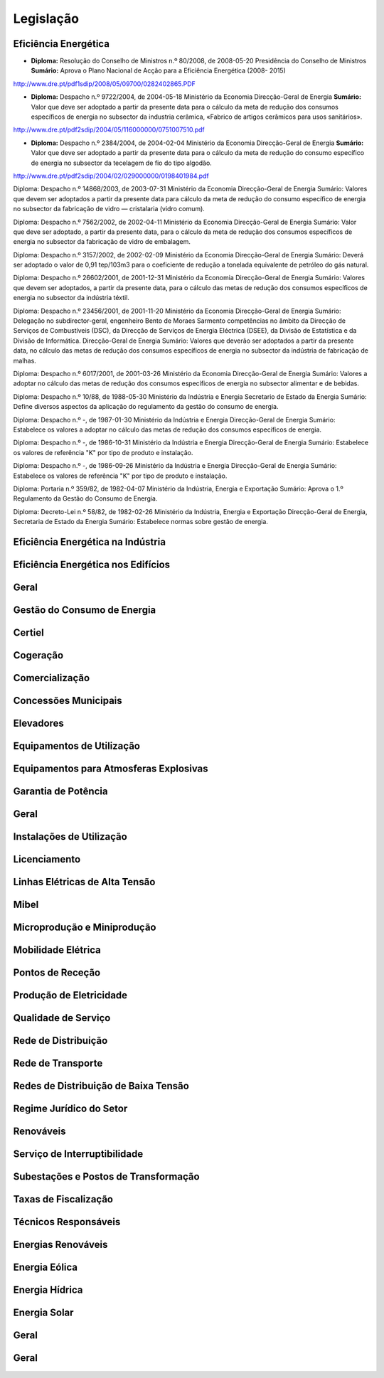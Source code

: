 ********************************************
Legislação
********************************************

Eficiência Energética
===========

- 	**Diploma:** Resolução do Conselho de Ministros n.º 80/2008, de 2008-05-20 Presidência do Conselho de Ministros 
	**Sumário:** Aprova o Plano Nacional de Acção para a Eficiência Energética (2008- 2015)
http://www.dre.pt/pdf1sdip/2008/05/09700/0282402865.PDF

- 	**Diploma:** Despacho n.º 9722/2004, de 2004-05-18 Ministério da Economia Direcção-Geral de Energia 
	**Sumário:** Valor que deve ser adoptado a partir da presente data para o cálculo da meta de redução dos consumos específicos de energia no subsector da industria cerâmica, «Fabrico de artigos cerâmicos para usos sanitários».
http://www.dre.pt/pdf2sdip/2004/05/116000000/0751007510.pdf

- 	**Diploma:** Despacho n.º 2384/2004, de 2004-02-04 Ministério da Economia Direcção-Geral de Energia 
	**Sumário:** Valor que deve ser adoptado a partir da presente data para o cálculo da meta de redução do consumo específico de energia no subsector da tecelagem de fio do tipo algodão.
http://www.dre.pt/pdf2sdip/2004/02/029000000/0198401984.pdf

Diploma: Despacho n.º 14868/2003, de 2003-07-31 Ministério da Economia Direcção-Geral de Energia 
Sumário: Valores que devem ser adoptados a partir da presente data para cálculo da meta de redução do consumo específico de energia no subsector da fabricação de vidro — cristalaria (vidro comum).

Diploma: Despacho n.º 7562/2002, de 2002-04-11 Ministério da Economia Direcção-Geral de Energia Sumário: Valor que deve ser adoptado, a partir da presente data, para o cálculo da meta de redução dos consumos específicos de energia no subsector da fabricação de vidro de embalagem.

Diploma: Despacho n.º 3157/2002, de 2002-02-09 Ministério da Economia Direcção-Geral de Energia Sumário: Deverá ser adoptado o valor de 0,91 tep/103m3 para o coeficiente de redução a tonelada equivalente de petróleo do gás natural.

Diploma: Despacho n.º 26602/2001, de 2001-12-31 Ministério da Economia Direcção-Geral de Energia Sumário: Valores que devem ser adoptados, a partir da presente data, para o cálculo das metas de redução dos consumos específicos de energia no subsector da indústria téxtil.

Diploma: Despacho n.º 23456/2001, de 2001-11-20 Ministério da Economia Direcção-Geral de Energia Sumário: Delegação no subdirector-geral, engenheiro Bento de Moraes Sarmento competências no âmbito da Direcção de Serviços de Combustíveis (DSC), da Direcção de Serviços de Energia Eléctrica (DSEE), da Divisão de Estatística e da Divisão de Informática. Direcção-Geral de Energia Sumário: Valores que deverão ser adoptados a partir da presente data, no cálculo das metas de redução dos consumos específicos de energia no subsector da indústria de fabricação de malhas.

Diploma: Despacho n.º 6017/2001, de 2001-03-26 Ministério da Economia Direcção-Geral de Energia Sumário: Valores a adoptar no cálculo das metas de redução dos consumos específicos de energia no subsector alimentar e de bebidas.

Diploma: Despacho n.º 10/88, de 1988-05-30 Ministério da Indústria  e Energia Secretario  de  Estado da Energia Sumário: Define diversos aspectos da aplicação do regulamento da gestão do consumo de energia.

Diploma: Despacho n.º -, de 1987-01-30 Ministério  da Indústria  e Energia Direcção-Geral  de  Energia Sumário: Estabelece os valores a adoptar no cálculo das metas de redução dos consumos específicos de energia.

Diploma: Despacho n.º -, de 1986-10-31 Ministério  da Indústria  e Energia Direcção-Geral  de  Energia Sumário: Estabelece os valores de referência "K" por tipo de produto e instalação.

Diploma: Despacho n.º -, de 1986-09-26 Ministério  da Indústria  e Energia Direcção-Geral  de  Energia Sumário: Estabelece os valores de referência "K" por tipo de produto e instalação.

Diploma: Portaria n.º 359/82, de 1982-04-07 Ministério da Indústria, Energia e Exportação  Sumário: Aprova o 1.º Regulamento da Gestão do Consumo de Energia.

Diploma: Decreto-Lei n.º 58/82, de 1982-02-26 Ministério da Indústria, Energia e Exportação Direcção-Geral de Energia, Secretaria de Estado da Energia Sumário: Estabelece normas sobre gestão de energia.

Eficiência Energética na Indústria 
===========

Eficiência Energética nos Edifícios
===========

Geral
===========

Gestão do Consumo de Energia
===========

Certiel
===========

Cogeração
===========

Comercialização
===========

Concessões Municipais
===========

Elevadores
===========

Equipamentos de Utilização
===========

Equipamentos para Atmosferas Explosivas
===========

Garantia de Potência
===========

Geral
===========

Instalações de Utilização
===========

Licenciamento
===========

Linhas Elétricas de Alta Tensão
===========

Mibel
===========

Microprodução e Miniprodução
===========

Mobilidade Elétrica
===========

Pontos de Receção
===========

Produção de Eletricidade
===========

Qualidade de Serviço
===========

Rede de Distribuição
===========

Rede de Transporte
===========

Redes de Distribuição de Baixa Tensão
===========

Regime Jurídico do Setor
===========

Renováveis
===========

Serviço de Interruptibilidade
===========

Subestações e Postos de Transformação
===========

Taxas de Fiscalização
===========

Técnicos Responsáveis
===========

Energias Renováveis
===========

Energia Eólica
===========

Energia Hídrica
===========

Energia Solar
===========

Geral
===========

Geral 
===========

